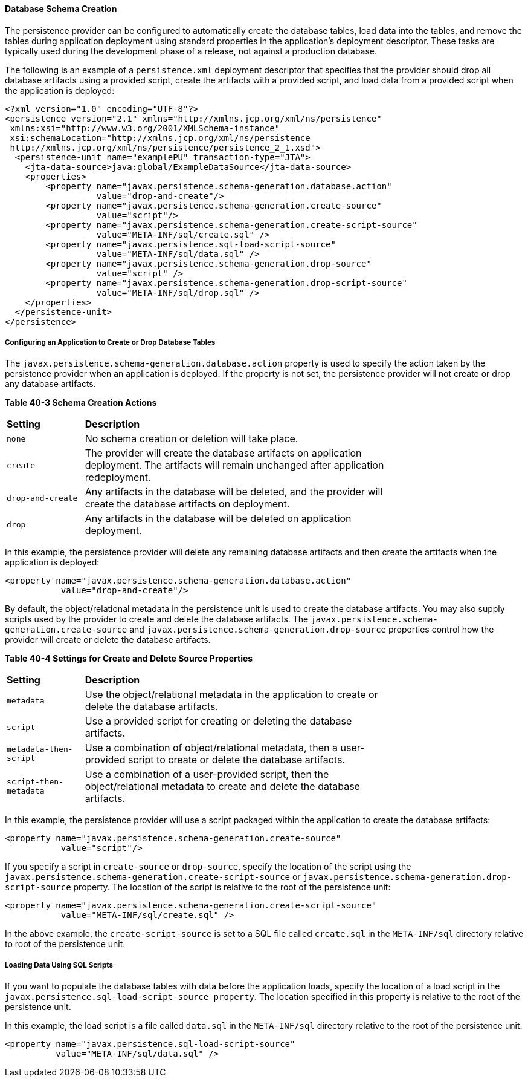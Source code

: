 [[CHDBEGIC]][[database-schema-creation]]

==== Database Schema Creation

The persistence provider can be configured to automatically create the
database tables, load data into the tables, and remove the tables during
application deployment using standard properties in the application's
deployment descriptor. These tasks are typically used during the
development phase of a release, not against a production database.

The following is an example of a `persistence.xml` deployment descriptor
that specifies that the provider should drop all database artifacts
using a provided script, create the artifacts with a provided script,
and load data from a provided script when the application is deployed:

[source,oac_no_warn]
----
<?xml version="1.0" encoding="UTF-8"?>
<persistence version="2.1" xmlns="http://xmlns.jcp.org/xml/ns/persistence"
 xmlns:xsi="http://www.w3.org/2001/XMLSchema-instance"
 xsi:schemaLocation="http://xmlns.jcp.org/xml/ns/persistence
 http://xmlns.jcp.org/xml/ns/persistence/persistence_2_1.xsd">
  <persistence-unit name="examplePU" transaction-type="JTA">
    <jta-data-source>java:global/ExampleDataSource</jta-data-source>
    <properties>
        <property name="javax.persistence.schema-generation.database.action"
                  value="drop-and-create"/>
        <property name="javax.persistence.schema-generation.create-source"
                  value="script"/>
        <property name="javax.persistence.schema-generation.create-script-source"
                  value="META-INF/sql/create.sql" />
        <property name="javax.persistence.sql-load-script-source"
                  value="META-INF/sql/data.sql" />
        <property name="javax.persistence.schema-generation.drop-source"
                  value="script" />
        <property name="javax.persistence.schema-generation.drop-script-source"
                  value="META-INF/sql/drop.sql" />
    </properties>
  </persistence-unit>
</persistence>
----

[[sthref161]][[configuring-an-application-to-create-or-drop-database-tables]]

===== Configuring an Application to Create or Drop Database Tables

The `javax.persistence.schema-generation.database.action` property is
used to specify the action taken by the persistence provider when an
application is deployed. If the property is not set, the persistence
provider will not create or drop any database artifacts.

[[sthref162]][[sthref163]]

*Table 40-3 Schema Creation Actions*

[width="75%",cols="15%,60%"]
|=======================================================================
|*Setting* |*Description*
|`none` |No schema creation or deletion will take place.

|`create` |The provider will create the database artifacts on
application deployment. The artifacts will remain unchanged after
application redeployment.

|`drop-and-create` |Any artifacts in the database will be deleted, and
the provider will create the database artifacts on deployment.

|`drop` |Any artifacts in the database will be deleted on application
deployment.
|=======================================================================


In this example, the persistence provider will delete any remaining
database artifacts and then create the artifacts when the application is
deployed:

[source,oac_no_warn]
----
<property name="javax.persistence.schema-generation.database.action"
           value="drop-and-create"/>
----

By default, the object/relational metadata in the persistence unit is
used to create the database artifacts. You may also supply scripts used
by the provider to create and delete the database artifacts. The
`javax.persistence.schema-generation.create-source` and
`javax.persistence.schema-generation.drop-source` properties control how
the provider will create or delete the database artifacts.

[[sthref164]][[sthref165]]

*Table 40-4 Settings for Create and Delete Source Properties*

[width="75%",cols="15%,60%"]
|=======================================================================
|*Setting* |*Description*
|`metadata` |Use the object/relational metadata in the application to
create or delete the database artifacts.

|`script` |Use a provided script for creating or deleting the database
artifacts.

|`metadata-then-script` |Use a combination of object/relational
metadata, then a user-provided script to create or delete the database
artifacts.

|`script-then-metadata` |Use a combination of a user-provided script,
then the object/relational metadata to create and delete the database
artifacts.
|=======================================================================


In this example, the persistence provider will use a script packaged
within the application to create the database artifacts:

[source,oac_no_warn]
----
<property name="javax.persistence.schema-generation.create-source"
           value="script"/>
----

If you specify a script in `create-source` or `drop-source`, specify the
location of the script using the
`javax.persistence.schema-generation.create-script-source` or
`javax.persistence.schema-generation.drop-script-source` property. The
location of the script is relative to the root of the persistence unit:

[source,oac_no_warn]
----
<property name="javax.persistence.schema-generation.create-script-source"
           value="META-INF/sql/create.sql" />
----

In the above example, the `create-script-source` is set to a SQL file
called `create.sql` in the `META-INF/sql` directory relative to root of
the persistence unit.

[[sthref166]][[loading-data-using-sql-scripts]]

===== Loading Data Using SQL Scripts

If you want to populate the database tables with data before the
application loads, specify the location of a load script in the
`javax.persistence.sql-load-script-source property`. The location
specified in this property is relative to the root of the persistence
unit.

In this example, the load script is a file called `data.sql` in the
`META-INF/sql` directory relative to the root of the persistence unit:

[source,oac_no_warn]
----
<property name="javax.persistence.sql-load-script-source"
          value="META-INF/sql/data.sql" />
----

